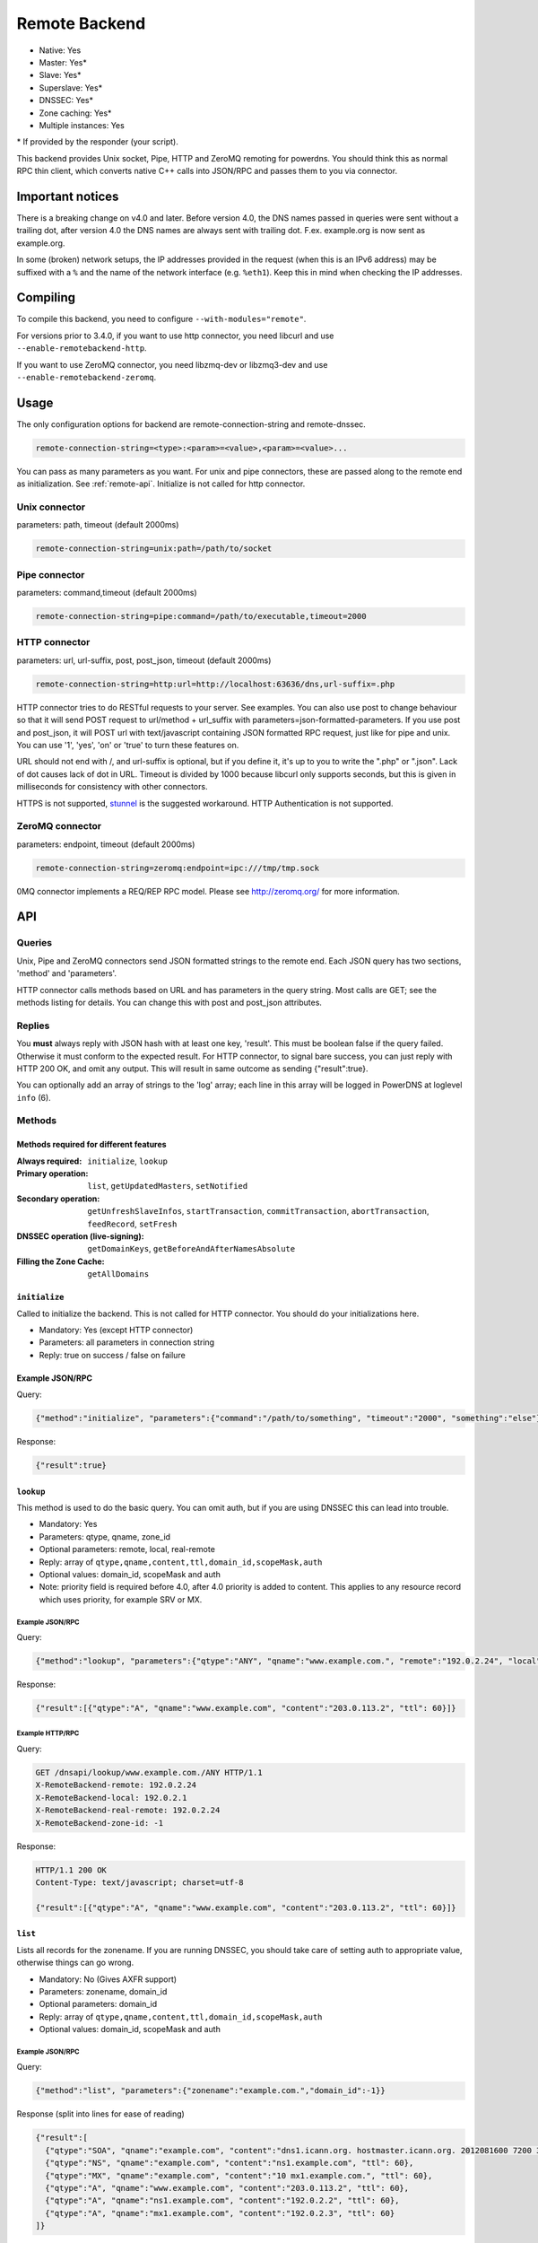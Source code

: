 Remote Backend
==============

* Native: Yes
* Master: Yes\*
* Slave: Yes\*
* Superslave: Yes\*
* DNSSEC: Yes\*
* Zone caching: Yes\*
* Multiple instances: Yes

\* If provided by the responder (your script).

This backend provides Unix socket, Pipe, HTTP and ZeroMQ remoting for
powerdns. You should think this as normal RPC thin client, which
converts native C++ calls into JSON/RPC and passes them to you via
connector.

Important notices
-----------------

There is a breaking change on v4.0 and later. Before version 4.0, the
DNS names passed in queries were sent without a trailing dot, after version 4.0
the DNS names are always sent with trailing dot. F.ex. example.org is now sent
as example.org.

In some (broken) network setups, the IP addresses provided in the
request (when this is an IPv6 address) may be suffixed with a ``%`` and
the name of the network interface (e.g. ``%eth1``). Keep this in mind
when checking the IP addresses.

Compiling
---------

To compile this backend, you need to configure
``--with-modules="remote"``.

For versions prior to 3.4.0, if you want to use http connector, you need
libcurl and use ``--enable-remotebackend-http``.

If you want to use ZeroMQ connector, you need libzmq-dev or libzmq3-dev
and use ``--enable-remotebackend-zeromq``.

Usage
-----

The only configuration options for backend are remote-connection-string
and remote-dnssec.

.. code-block:: ini

    remote-connection-string=<type>:<param>=<value>,<param>=<value>...

You can pass as many parameters as you want. For unix and pipe
connectors, these are passed along to the remote end as initialization.
See :ref:`remote-api`. Initialize is not called for http connector.

Unix connector
^^^^^^^^^^^^^^

parameters: path, timeout (default 2000ms)

.. code-block:: ini

    remote-connection-string=unix:path=/path/to/socket

Pipe connector
^^^^^^^^^^^^^^

parameters: command,timeout (default 2000ms)

.. code-block:: ini

    remote-connection-string=pipe:command=/path/to/executable,timeout=2000

HTTP connector
^^^^^^^^^^^^^^

parameters: url, url-suffix, post, post_json, timeout (default 2000ms)

.. code-block:: ini

    remote-connection-string=http:url=http://localhost:63636/dns,url-suffix=.php

HTTP connector tries to do RESTful requests to your server. See
examples. You can also use post to change behaviour so that it will send
POST request to url/method + url_suffix with
parameters=json-formatted-parameters. If you use post and post_json, it
will POST url with text/javascript containing JSON formatted RPC
request, just like for pipe and unix. You can use '1', 'yes', 'on' or
'true' to turn these features on.

URL should not end with /, and url-suffix is optional, but if you define
it, it's up to you to write the ".php" or ".json". Lack of dot causes
lack of dot in URL. Timeout is divided by 1000 because libcurl only
supports seconds, but this is given in milliseconds for consistency with
other connectors.

HTTPS is not supported, `stunnel <https://www.stunnel.org>`__ is the
suggested workaround. HTTP Authentication is not supported.

ZeroMQ connector
^^^^^^^^^^^^^^^^

parameters: endpoint, timeout (default 2000ms)

.. code-block:: ini

    remote-connection-string=zeromq:endpoint=ipc:///tmp/tmp.sock

0MQ connector implements a REQ/REP RPC model. Please see
http://zeromq.org/ for more information.

.. _remote-api:

API
---

Queries
^^^^^^^

Unix, Pipe and ZeroMQ connectors send JSON formatted strings to the
remote end. Each JSON query has two sections, 'method' and 'parameters'.

HTTP connector calls methods based on URL and has parameters in the
query string. Most calls are GET; see the methods listing for details.
You can change this with post and post_json attributes.

Replies
^^^^^^^

You **must** always reply with JSON hash with at least one key,
'result'. This must be boolean false if the query failed. Otherwise it
must conform to the expected result. For HTTP connector, to signal bare
success, you can just reply with HTTP 200 OK, and omit any output. This
will result in same outcome as sending {"result":true}.

You can optionally add an array of strings to the 'log' array; each line
in this array will be logged in PowerDNS at loglevel ``info`` (6).

Methods
^^^^^^^

Methods required for different features
~~~~~~~~~~~~~~~~~~~~~~~~~~~~~~~~~~~~~~~
:Always required: ``initialize``, ``lookup``
:Primary operation: ``list``, ``getUpdatedMasters``, ``setNotified``
:Secondary operation: ``getUnfreshSlaveInfos``, ``startTransaction``, ``commitTransaction``, ``abortTransaction``, ``feedRecord``, ``setFresh``
:DNSSEC operation (live-signing): ``getDomainKeys``, ``getBeforeAndAfterNamesAbsolute``
:Filling the Zone Cache: ``getAllDomains``

``initialize``
~~~~~~~~~~~~~~

Called to initialize the backend. This is not called for HTTP connector.
You should do your initializations here.

-  Mandatory: Yes (except HTTP connector)
-  Parameters: all parameters in connection string
-  Reply: true on success / false on failure

Example JSON/RPC
~~~~~~~~~~~~~~~~

Query:

.. code-block:: json

    {"method":"initialize", "parameters":{"command":"/path/to/something", "timeout":"2000", "something":"else"}}

Response:

.. code-block:: json

    {"result":true}

.. _remote-lookup:

``lookup``
~~~~~~~~~~

This method is used to do the basic query. You can omit auth, but if you
are using DNSSEC this can lead into trouble.

-  Mandatory: Yes
-  Parameters: qtype, qname, zone_id
-  Optional parameters: remote, local, real-remote
-  Reply: array of ``qtype,qname,content,ttl,domain_id,scopeMask,auth``
-  Optional values: domain_id, scopeMask and auth
-  Note: priority field is required before 4.0, after 4.0 priority is
   added to content. This applies to any resource record which uses
   priority, for example SRV or MX.

Example JSON/RPC
''''''''''''''''

Query:

.. code-block:: json

    {"method":"lookup", "parameters":{"qtype":"ANY", "qname":"www.example.com.", "remote":"192.0.2.24", "local":"192.0.2.1", "real-remote":"192.0.2.24", "zone-id":-1}}

Response:

.. code-block:: json

    {"result":[{"qtype":"A", "qname":"www.example.com", "content":"203.0.113.2", "ttl": 60}]}

Example HTTP/RPC
''''''''''''''''

Query:

.. code-block:: http

    GET /dnsapi/lookup/www.example.com./ANY HTTP/1.1
    X-RemoteBackend-remote: 192.0.2.24
    X-RemoteBackend-local: 192.0.2.1
    X-RemoteBackend-real-remote: 192.0.2.24
    X-RemoteBackend-zone-id: -1

Response:

.. code-block:: http

    HTTP/1.1 200 OK
    Content-Type: text/javascript; charset=utf-8

    {"result":[{"qtype":"A", "qname":"www.example.com", "content":"203.0.113.2", "ttl": 60}]}

``list``
~~~~~~~~

Lists all records for the zonename. If you are running DNSSEC, you
should take care of setting auth to appropriate value, otherwise things
can go wrong.

-  Mandatory: No (Gives AXFR support)
-  Parameters: zonename, domain_id
-  Optional parameters: domain_id
-  Reply: array of ``qtype,qname,content,ttl,domain_id,scopeMask,auth``
-  Optional values: domain_id, scopeMask and auth

Example JSON/RPC
''''''''''''''''

Query:

.. code-block:: json

    {"method":"list", "parameters":{"zonename":"example.com.","domain_id":-1}}

Response (split into lines for ease of reading)

.. code-block:: json

    {"result":[
      {"qtype":"SOA", "qname":"example.com", "content":"dns1.icann.org. hostmaster.icann.org. 2012081600 7200 3600 1209600 3600", "ttl": 3600},
      {"qtype":"NS", "qname":"example.com", "content":"ns1.example.com", "ttl": 60},
      {"qtype":"MX", "qname":"example.com", "content":"10 mx1.example.com.", "ttl": 60},
      {"qtype":"A", "qname":"www.example.com", "content":"203.0.113.2", "ttl": 60},
      {"qtype":"A", "qname":"ns1.example.com", "content":"192.0.2.2", "ttl": 60},
      {"qtype":"A", "qname":"mx1.example.com", "content":"192.0.2.3", "ttl": 60} 
    ]}

Example HTTP/RPC
''''''''''''''''

Query:

.. code-block:: http

    GET /dnsapi/list/-1/example.com HTTP/1.1
    X-RemoteBackend-domain-id: -1

Response:

.. code-block:: http

    HTTP/1.1 200 OK
    Content-Type: text/javascript; charset=utf-8

    {"result":[{"qtype":"SOA", "qname":"example.com", "content":"dns1.icann.org. hostmaster.icann.org. 2012081600 7200 3600 1209600 3600", "ttl": 3600},{"qtype":"NS", "qname":"example.com", "content":"ns1.example.com", "ttl": 60},{"qtype":"MX", "qname":"example.com", "content":"10 mx1.example.com.", "ttl": 60},{"qtype":"A", "qname":"www.example.com", "content":"203.0.113.2", "ttl": 60},{"qtype":"A", "qname":"ns1.example.com", "content":"192.0.2.2", "ttl": 60},{"qtype":"A", "qname":"mx1.example.com", "content":"192.0.2.3", "ttl": 60}]}

``getBeforeAndAfterNamesAbsolute``
~~~~~~~~~~~~~~~~~~~~~~~~~~~~~~~~~~

Asks the names before and after qname. qname is given without domain part.
Care must be taken to handle wrap-around when qname is first or last in the ordered list.
Do not return nil or an empty string for ``before`` and ``after``.
When using NSEC, ``unhashed`` can be an empty string (but MUST be present in the response).
The ``qname`` will be hashed when using NSEC3 and in the response, ``unhashed`` should be the records' real name without the domain part, and ``before`` and ``after`` should be the hashes.

-  Mandatory: for NSEC/NSEC3 non-narrow
-  Parameters: id (domain ID), qname
-  Reply: before, after, unhashed

Example JSON/RPC
''''''''''''''''

Query:

.. code-block:: json

    {"method":"getBeforeAndAfterNamesAbsolute", "params":{"id":0,"qname":"www."}}

Response:

.. code-block:: json

    {"result":{"before":"ns1","after":""}}

Example HTTP/RPC
''''''''''''''''

Query:

::

    /dnsapi/getbeforeandafternamesabsolute/0/www.example.com

Response:

.. code-block:: json

    {"result":{"before":"ns1","after":""}}

``getAllDomainMetadata``
~~~~~~~~~~~~~~~~~~~~~~~~

Returns the value(s) for variable kind for zone name. You **must**
always return something, if there are no values, you shall return an empty
set.

*  Mandatory: yes
*  Parameters: name
*  Reply: hash of key to array of strings

Example JSON/RPC
''''''''''''''''

Query:

.. code-block:: json

    {"method":"getalldomainmetadata", "parameters":{"name":"example.com"}}

Response:

.. code-block:: json

    {"result":{"PRESIGNED":["0"]}}

Example HTTP/RPC
''''''''''''''''

Query:

.. code-block:: http

    GET /dnsapi/getalldomainmetadata/example.com HTTP/1.1

Response:

.. code-block:: http

    HTTP/1.1 200 OK
    Content-Type: text/javascript; charset=utf-8

    {"result":{"PRESIGNED":["0"]}}

``getDomainMetadata``
~~~~~~~~~~~~~~~~~~~~~

Returns the value(s) for variable kind for zone name. Most commonly it's
one of NSEC3PARAM, PRESIGNED, SOA-EDIT. Can be others, too. You **must**
always return something, if there are no values, you shall return an empty
array.

-  Mandatory: No
-  Parameters: name, kind
-  Reply: array of strings

Example JSON/RPC
''''''''''''''''

Query:

.. code-block:: json

    {"method":"getdomainmetadata", "parameters":{"name":"example.com.","kind":"PRESIGNED"}}

Response:

.. code-block:: json

    {"result":["0"]}

Example HTTP/RPC
''''''''''''''''

Query:

.. code-block:: http

    GET /dnsapi/getdomainmetadata/example.com./PRESIGNED HTTP/1.1

Response:

.. code-block:: http

    HTTP/1.1 200 OK
    Content-Type: text/javascript; charset=utf-8

    {"result":["0"]}

``setDomainMetadata``
~~~~~~~~~~~~~~~~~~~~~

Replaces the value(s) on domain name for variable kind to string(s) on
array value. The old value is discarded. Value can be an empty array,
which can be interpreted as deletion request.

-  Mandatory: No
-  Parameters: name, kind, value
-  Reply: true on success, false on failure

Example JSON/RPC
''''''''''''''''

Query:

.. code-block:: json

    {"method":"setdomainmetadata","parameters":{"name":"example.com","kind":"PRESIGNED","value":["YES"]}}

Response:

.. code-block:: json

    {"result":true}

Example HTTP/RPC
''''''''''''''''

Query:

.. code-block:: http

    PATCH /dnsapi/setdomainmetadata/example.com/PRESIGNED HTTP/1.1
    Content-Type: application/x-www-form-urlencoded 
    Content-Length: 12

    value[]=YES&

Response:

.. code-block:: http

    HTTP/1.1 200 OK
    Content-Type: text/javascript; charset=utf-8

    {"result":true}

.. _remote-getdomainkeys:

``getDomainKeys``
~~~~~~~~~~~~~~~~~

Retrieves any keys of kind. The id, flags are unsigned integers, and
active and published are boolean. Content must be valid key record in format
that PowerDNS understands. You are encouraged to implement :ref:`the
section called "addDomainKey" <remote-adddomainkey>`, as you can use
:doc:`../manpages/pdnsutil.1` to provision keys.

-  Mandatory: for DNSSEC
-  Parameters: name, kind
-  Reply: array of ``id, flags, active, published, content``

Example JSON/RPC
''''''''''''''''

Query:

.. code-block:: json

    {"method":"getDomainKeys","parameters":{"name":"example.com."}}

Response:

.. code-block:: json

    {"result":[{"id":1,"flags":256,"active":true,"published":true,"content":"Private-key-format: v1.2
    Algorithm: 8 (RSASHA256)
    Modulus: r+vmQll38ndQqNSCx9eqRBUbSOLcH4PZFX824sGhY2NSQChqt1G4ZfndzRwgjXMUwiE7GkkqU2Vbt/g4iP67V/+MYecMV9YHkCRnEzb47nBXvs9JCf8AHMCnma567GQjPECh4HevPE9wmcOfpy/u7UN1oHKSKRWuZJadUwcjbp8=
    PublicExponent: AQAB
    PrivateExponent: CYC93UtVnOM6wrFJZ+qA9+Yx+p5yk0CSi0Q7c+/6EVMuABQ5gNyTuu0j65lU3X81bwUk2wHPx6smfgoVDRAW5jjO4jgIFV6nE4inzk5YQKycQSL8YG3Nm9GciLFya1KUXs81sHsQpkvK7MNaSbvkaHZQ6iv16bZ4t73Wascwa/E=
    Prime1: 6a165cIC0nNsGlTW/s2jRu7idq5+U203iE1HzSIddmWgx5KIKE/s3I+pwfmXYRUmq+4H9ASd/Yot1lSYW98szw==
    Prime2: wLoCPKxxnuxDx6/9IKOYz8t9ZNLY74iCeQ85koqvTctkFmB9jpOUHTU9BhecaFY2euP9CuHV7z3PLtCoO8s1MQ==
    Exponent1: CuzJaiR/7UboLvL4ekEy+QYCIHpX/Z6FkiHK0ZRevEJUGgCHzRqvgEBXN3Jr2WYbwL4IMShmGoxzSCn8VY9BkQ==
    Exponent2: LDR9/tyu0vzuLwc20B22FzNdd5rFF2wAQTQ0yF/3Baj5NAi9w84l0u07KgKQZX4g0N8qUyypnU5YDyzc6ZoagQ==
    Coefficient: 6S0vhIQITWzqfQSLj+wwRzs6qCvJckHb1+SD1XpwYjSgMTEUlZhf96m8WiaE1/fIt4Zl2PC3fF7YIBoFLln22w=="}]}

Example HTTP/RPC
''''''''''''''''

Query:

.. code-block:: http

    GET /dnsapi/getdomainkeys/example.com/0 HTTP/1.1

Response:

.. code-block:: http

    HTTP/1.1 200 OK
    Content-Type: text/javascript; charset=utf-8

    {"result":[{"id":1,"flags":256,"active":true,"published":true,"content":"Private-key-format: v1.2
    Algorithm: 8 (RSASHA256)
    Modulus: r+vmQll38ndQqNSCx9eqRBUbSOLcH4PZFX824sGhY2NSQChqt1G4ZfndzRwgjXMUwiE7GkkqU2Vbt/g4iP67V/+MYecMV9YHkCRnEzb47nBXvs9JCf8AHMCnma567GQjPECh4HevPE9wmcOfpy/u7UN1oHKSKRWuZJadUwcjbp8=
    PublicExponent: AQAB
    PrivateExponent: CYC93UtVnOM6wrFJZ+qA9+Yx+p5yk0CSi0Q7c+/6EVMuABQ5gNyTuu0j65lU3X81bwUk2wHPx6smfgoVDRAW5jjO4jgIFV6nE4inzk5YQKycQSL8YG3Nm9GciLFya1KUXs81sHsQpkvK7MNaSbvkaHZQ6iv16bZ4t73Wascwa/E=
    Prime1: 6a165cIC0nNsGlTW/s2jRu7idq5+U203iE1HzSIddmWgx5KIKE/s3I+pwfmXYRUmq+4H9ASd/Yot1lSYW98szw==
    Prime2: wLoCPKxxnuxDx6/9IKOYz8t9ZNLY74iCeQ85koqvTctkFmB9jpOUHTU9BhecaFY2euP9CuHV7z3PLtCoO8s1MQ==
    Exponent1: CuzJaiR/7UboLvL4ekEy+QYCIHpX/Z6FkiHK0ZRevEJUGgCHzRqvgEBXN3Jr2WYbwL4IMShmGoxzSCn8VY9BkQ==
    Exponent2: LDR9/tyu0vzuLwc20B22FzNdd5rFF2wAQTQ0yF/3Baj5NAi9w84l0u07KgKQZX4g0N8qUyypnU5YDyzc6ZoagQ==
    Coefficient: 6S0vhIQITWzqfQSLj+wwRzs6qCvJckHb1+SD1XpwYjSgMTEUlZhf96m8WiaE1/fIt4Zl2PC3fF7YIBoFLln22w=="}]}

.. _remote-adddomainkey:

``addDomainKey``
~~~~~~~~~~~~~~~~

Adds key into local storage. See :ref:`remote-getdomainkeys` for more information.

-  Mandatory: No
-  Parameters: name, key=\ ``<flags,active,published,content>``, id
-  Reply: true for success, false for failure

Example JSON/RPC
''''''''''''''''

Query:

.. code-block:: json

    {"method":"adddomainkey", "parameters":{"key":{"id":1,"flags":256,"active":true,"published":true,"content":"Private-key-format: v1.2
    Algorithm: 8 (RSASHA256)
    Modulus: r+vmQll38ndQqNSCx9eqRBUbSOLcH4PZFX824sGhY2NSQChqt1G4ZfndzRwgjXMUwiE7GkkqU2Vbt/g4iP67V/+MYecMV9YHkCRnEzb47nBXvs9JCf8AHMCnma567GQjPECh4HevPE9wmcOfpy/u7UN1oHKSKRWuZJadUwcjbp8=
    PublicExponent: AQAB
    PrivateExponent: CYC93UtVnOM6wrFJZ+qA9+Yx+p5yk0CSi0Q7c+/6EVMuABQ5gNyTuu0j65lU3X81bwUk2wHPx6smfgoVDRAW5jjO4jgIFV6nE4inzk5YQKycQSL8YG3Nm9GciLFya1KUXs81sHsQpkvK7MNaSbvkaHZQ6iv16bZ4t73Wascwa/E=
    Prime1: 6a165cIC0nNsGlTW/s2jRu7idq5+U203iE1HzSIddmWgx5KIKE/s3I+pwfmXYRUmq+4H9ASd/Yot1lSYW98szw==
    Prime2: wLoCPKxxnuxDx6/9IKOYz8t9ZNLY74iCeQ85koqvTctkFmB9jpOUHTU9BhecaFY2euP9CuHV7z3PLtCoO8s1MQ==
    Exponent1: CuzJaiR/7UboLvL4ekEy+QYCIHpX/Z6FkiHK0ZRevEJUGgCHzRqvgEBXN3Jr2WYbwL4IMShmGoxzSCn8VY9BkQ==
    Exponent2: LDR9/tyu0vzuLwc20B22FzNdd5rFF2wAQTQ0yF/3Baj5NAi9w84l0u07KgKQZX4g0N8qUyypnU5YDyzc6ZoagQ==
    Coefficient: 6S0vhIQITWzqfQSLj+wwRzs6qCvJckHb1+SD1XpwYjSgMTEUlZhf96m8WiaE1/fIt4Zl2PC3fF7YIBoFLln22w=="}}}

Response:

.. code-block:: json

    {"result":true}

Example HTTP/RPC
''''''''''''''''

Query:

.. code-block:: http

    PUT /dnsapi/adddomainkey/example.com HTTP/1.1
    Content-Type: application/x-www-form-urlencoded
    Content-Length: 965

    flags=256&active=1&published=1&content=Private-key-format: v1.2
    Algorithm: 8 (RSASHA256)
    Modulus: r+vmQll38ndQqNSCx9eqRBUbSOLcH4PZFX824sGhY2NSQChqt1G4ZfndzRwgjXMUwiE7GkkqU2Vbt/g4iP67V/+MYecMV9YHkCRnEzb47nBXvs9JCf8AHMCnma567GQjPECh4HevPE9wmcOfpy/u7UN1oHKSKRWuZJadUwcjbp8=
    PublicExponent: AQAB
    PrivateExponent: CYC93UtVnOM6wrFJZ+qA9+Yx+p5yk0CSi0Q7c+/6EVMuABQ5gNyTuu0j65lU3X81bwUk2wHPx6smfgoVDRAW5jjO4jgIFV6nE4inzk5YQKycQSL8YG3Nm9GciLFya1KUXs81sHsQpkvK7MNaSbvkaHZQ6iv16bZ4t73Wascwa/E=
    Prime1: 6a165cIC0nNsGlTW/s2jRu7idq5+U203iE1HzSIddmWgx5KIKE/s3I+pwfmXYRUmq+4H9ASd/Yot1lSYW98szw==
    Prime2: wLoCPKxxnuxDx6/9IKOYz8t9ZNLY74iCeQ85koqvTctkFmB9jpOUHTU9BhecaFY2euP9CuHV7z3PLtCoO8s1MQ==
    Exponent1: CuzJaiR/7UboLvL4ekEy+QYCIHpX/Z6FkiHK0ZRevEJUGgCHzRqvgEBXN3Jr2WYbwL4IMShmGoxzSCn8VY9BkQ==
    Exponent2: LDR9/tyu0vzuLwc20B22FzNdd5rFF2wAQTQ0yF/3Baj5NAi9w84l0u07KgKQZX4g0N8qUyypnU5YDyzc6ZoagQ==
    Coefficient: 6S0vhIQITWzqfQSLj+wwRzs6qCvJckHb1+SD1XpwYjSgMTEUlZhf96m8WiaE1/fIt4Zl2PC3fF7YIBoFLln22w==

Response:

.. code-block:: http

    HTTP/1.1 200 OK
    Content-Type: text/javascript; charset=utf-8

    {"result":true}

``removeDomainKey``
~~~~~~~~~~~~~~~~~~~

Removes key id from domain name.

-  Mandatory: No
-  Parameters: name, id
-  Reply: true for success, false for failure

Example JSON/RPC
''''''''''''''''

Query:

.. code-block:: json

    {"method":"removedomainkey","parameters":{"name":"example.com","id":1}}

Response:

.. code-block:: json

    {"result":true}

Example HTTP/RPC
''''''''''''''''

Query:

.. code-block:: http

    DELETE /dnsapi/removedomainkey/example.com/1 HTTP/1.1

Response:

.. code-block:: http

    HTTP/1.1 200 OK
    Content-Type: text/javascript; charset=utf-8

    {"result":true}

``activateDomainKey``
~~~~~~~~~~~~~~~~~~~~~

Activates key id for domain name.

-  Mandatory: No
-  Parameters: name, id
-  Reply: true for success, false for failure

Example JSON/RPC
''''''''''''''''

Query:

.. code-block:: json

    {"method":"activatedomainkey","parameters":{"name":"example.com","id":1}}

Response:

.. code-block:: json

    {"result":true}

Example HTTP/RPC
''''''''''''''''

Query:

.. code-block:: http

    POST /dnsapi/activatedomainkey/example.com/1 HTTP/1.1

Response:

.. code-block:: http

    HTTP/1.1 200 OK
    Content-Type: text/javascript; utf-8

    {"result": true}

``deactivateDomainKey``
~~~~~~~~~~~~~~~~~~~~~~~

Deactivates key id for domain name.

-  Mandatory: No
-  Parameters: name, id
-  Reply: true for success, false for failure

Example JSON/RPC
''''''''''''''''

Query:

.. code-block:: json

    {"method":"deactivatedomainkey","parameters":{"name":"example.com","id":1}}

Response:

.. code-block:: json

    {"result": true}

Example HTTP/RPC
''''''''''''''''

Query:

.. code-block:: http

    POST /dnsapi/deactivatedomainkey/example.com/1 HTTP/1.1

Response:

.. code-block:: http

    HTTP/1.1 200 OK
    Content-Type: text/javascript; utf-8

    {"result": true}

``publishDomainKey``
~~~~~~~~~~~~~~~~~~~~

Publish key id for domain name.

-  Mandatory: No
-  Parameters: name, id
-  Reply: true for success, false for failure

Example JSON/RPC
''''''''''''''''

Query:

.. code-block:: json

    {"method":"publishdomainkey","parameters":{"name":"example.com","id":1}}

Response:

.. code-block:: json

    {"result": true}

Example HTTP/RPC
''''''''''''''''

Query:

.. code-block:: http

    POST /dnsapi/publishdomainkey/example.com/1 HTTP/1.1

Response:

.. code-block:: http

    HTTP/1.1 200 OK
    Content-Type: text/javascript; utf-8

    {"result": true}


``unpublishDomainKey``
~~~~~~~~~~~~~~~~~~~~~~

Unpublish key id for domain name.

-  Mandatory: No
-  Parameters: name, id
-  Reply: true for success, false for failure

Example JSON/RPC
''''''''''''''''

Query:

.. code-block:: json

    {"method":"unpublishdomainkey","parameters":{"name":"example.com","id":1}}

Response:

.. code-block:: json

    {"result": true}

Example HTTP/RPC
''''''''''''''''

Query:

.. code-block:: http

    POST /dnsapi/unpublishdomainkey/example.com/1 HTTP/1.1

Response:

.. code-block:: http

    HTTP/1.1 200 OK
    Content-Type: text/javascript; utf-8

    {"result": true}


``getTSIGKey``
~~~~~~~~~~~~~~

Retrieves the key needed to sign AXFR.

-  Mandatory: No
-  Parameters: name
-  Reply: algorithm, content

Example JSON/RPC
''''''''''''''''

Query:

.. code-block:: json

    {"method":"gettsigkey","parameters":{"name":"example.com."}}

Response:

.. code-block:: json

    {"result":{"algorithm":"hmac-md5","content":"kp4/24gyYsEzbuTVJRUMoqGFmN3LYgVDzJ/3oRSP7ys="}}

Example HTTP/RPC
''''''''''''''''

Query:

.. code-block:: http

    GET /dnsapi/gettsigkey/example.com. HTTP/1.1

Response:

.. code-block:: http

    HTTP/1.1 200 OK
    Content-Type: text/javascript; charset=utf-8

    {"result":{"algorithm":"hmac-md5","content":"kp4/24gyYsEzbuTVJRUMoqGFmN3LYgVDzJ/3oRSP7ys="}}

``getDomainInfo``
~~~~~~~~~~~~~~~~~

Retrieves information about given domain from the backend. If your
return value has no zone attribute, the backend will signal error.
Everything else will default to something. Default values: serial:0,
kind:NATIVE, id:-1, notified_serial:-1, last_check:0, masters: [].
Masters, if present, must be array of strings.

-  Mandatory: No
-  Parameters: name
-  Reply: zone
-  Optional values: serial, kind, id, notified_serial, last_check,
   masters

Example JSON/RPC
''''''''''''''''

Query:

.. code-block:: json

    {"method":"getdomaininfo","parameters":{"name":"example.com"}}

Response:

.. code-block:: json

    {"result":{"id":1,"zone":"example.com","kind":"NATIVE","serial":2002010100}}

Example HTTP/RPC
''''''''''''''''

Query:

.. code-block:: http

    GET /dnsapi/getdomaininfo/example.com HTTP/1.1

Response:

.. code-block:: http

    HTTP/1.1 200 OK
    content-Type: text/javascript: charset=utf-8

    {"result":{id:1,"zone":"example.com","kind":"NATIVE","serial":2002010100}}

``setNotified``
~~~~~~~~~~~~~~~

Updates last notified serial for the domain id. Any errors are ignored.

-  Mandatory: No
-  Parameters: id, serial
-  Reply: true for success, false for failure

Example JSON/RPC
''''''''''''''''

Query:

.. code-block:: json

    {"method":"setnotified","parameters":{"id":1,"serial":2002010100}}

Response:

.. code-block:: json

    {"result":true}

Example HTTP/RPC
''''''''''''''''

Query:

.. code-block:: http

    PATCH /dnsapi/setnotified/1 HTTP/1.1
    Content-Type: application/x-www-form-urlencoded
    Content-Length: 17

    serial=2002010100

Response:

.. code-block:: http

    HTTP/1.1 200 OK
    Content-Type: text/javascript; charset=utf-8

    {"result":true}

``isMaster``
~~~~~~~~~~~~

Determines whether given IP is primary for given domain name.

-  Mandatory: No
-  Parameters: name,ip
-  Reply: true for success, false for failure.

Example JSON/RPC
''''''''''''''''

Query:

.. code-block:: json

    {"method":"isMaster","parameters":{"name":"example.com","ip":"198.51.100.0.1"}}

Response:

.. code-block:: json

    {"result":true}

Example HTTP/RPC
''''''''''''''''

Query:

.. code-block:: http

    GET /dnsapi/isMaster/example.com/198.51.100.0.1 HTTP/1.1

Response:

.. code-block:: http

    HTTP/1.1 200 OK
    Content-Type: text/javascript; charset=utf-8

    {"result":true}

``superMasterBackend``
~~~~~~~~~~~~~~~~~~~~~~

Creates new domain with given record(s) as primary servers. IP address is
the address where notify is received from. nsset is array of NS resource
records.

-  Mandatory: No
-  Parameters: ip,domain,nsset,account
-  Reply: true for success, false for failure. can also return
   account=>name of account< and nameserver.

Example JSON/RPC
''''''''''''''''

Query:

.. code-block:: json

    {"method":"superMasterBackend","parameters":{"ip":"198.51.100.0.1","domain":"example.com","nsset":[{"qtype":"NS","qname":"example.com","qclass":1,"content":"ns1.example.com","ttl":300,"auth":true},{"qtype":"NS","qname":"example.com","qclass":1,"content":"ns2.example.com","ttl":300,"auth":true}]}}

Response:

.. code-block:: json

    {"result":true}

Alternative response:

.. code-block:: json

    {"result":{"account":"my account","nameserver":"ns2.example.com"}}

Example HTTP/RPC
''''''''''''''''

Query:

.. code-block:: http

    POST /dnsapi/supermasterbackend/198.51.100.0.1/example.com HTTP/1.1
    Content-Type: application/x-www-form-urlencoded
    Content-Length: 317

    nsset[1][qtype]=NS&nsset[1][qname]=example.com&nsset[1][qclass]=1&nsset[1][content]=ns1.example.com&nsset[1][ttl]=300&nsset[1][auth]=true&nsset[2][qtype]=NS&nsset[2][qname]=example.com&nsset[2][qclass]=1&nsset[2][content]=ns2.example.com&nsset[2][ttl]=300&nsset[2][auth]=true

Response:

.. code-block:: http

    HTTP/1.1 200 OK
    Content-Type: text/javascript; charset=utf-8

    {"result":true}

Alternative response

.. code-block:: http

    HTTP/1.1 200 OK
    Content-Type: text/javascript; charset=utf-8

    {"result":{"account":"my account"}}

``createSlaveDomain``
~~~~~~~~~~~~~~~~~~~~~
Creates new domain. This method is called when NOTIFY is received and
you are superslaving.

 - Mandatory: No
 - Parameters: ip, domain
 - Optional parameters: nameserver, account
 - Reply: true for success, false for failure

Example JSON/RPC
''''''''''''''''

Query:

.. code-block:: json

    {"method":"createSlaveDomain","parameters":{"ip":"198.51.100.0.1","domain":"pirate.example.net"}}

Response:

.. code-block:: json

    {"result":true}

Example HTTP/RPC
''''''''''''''''

Query:

.. code-block:: http

    POST /dnsapi/createslavedomain/198.51.100.0.1/pirate.example.net HTTP/1.1
    Content-Type: application/x-www-form-urlencoded
    Content-Length: 0

Response:

.. code-block:: http

    HTTP/1.1 200 OK
    Content-Type: text/javascript; charset=utf-8

    {"result":true}

``replaceRRSet``
~~~~~~~~~~~~~~~~

This method replaces a given resource record with new set. The new qtype
can be different from the old.

-  Mandatory: No
-  Parameters: domain_id, qname, qtype, rrset
-  Reply: true for success, false for failure

Example JSON/RPC
''''''''''''''''

Query:

.. code-block:: json

    {"method":"replaceRRSet","parameters":{"domain_id":2,"qname":"replace.example.com","qtype":"A","trxid":1370416133,"rrset":[{"qtype":"A","qname":"replace.example.com","qclass":1,"content":"1.1.1.1","ttl":300,"auth":true}]}}

Response:

.. code-block:: json

    {"result":true}

Example HTTP/RPC
''''''''''''''''

Query:

.. code-block:: http

    PATCH /dnsapi/replacerrset/2/replace.example.com/A HTTP/1.1
    Content-Type: application/x-www-form-urlencoded
    Content-Length: 135

    trxid=1370416133&rrset[qtype]=A&rrset[qname]=replace.example.com&rrset[qclass]=1&rrset[content]=1.1.1.1&rrset[auth]=1

Response:

.. code-block:: http

    HTTP/1.1 200 OK
    Content-Type: text/javascript; charset=utf-8

    {"result":true}

``feedRecord``
~~~~~~~~~~~~~~

Asks to feed new record into system. If startTransaction was called,
trxId identifies a transaction. It is not always called by PowerDNS.

-  Mandatory: No
-  Parameters: rr, trxid
-  Reply: true for success, false for failure

Example JSON/RPC
''''''''''''''''

Query:

.. code-block:: json

    {"method":"feedRecord","parameters":{"rr":{"qtype":"A","qname":"replace.example.com","qclass":1,"content":"127.0.0.1","ttl":300,"auth":true},"trxid":1370416133}}

Response:

.. code-block:: json

    {"result":true}

Example HTTP/RPC
''''''''''''''''

Query:

.. code-block:: http

    PATCH /dnsapi/feedrecord/1370416133 HTTP/1.1
    Content-Type: application/x-www-form-urlencoded
    Content-Length: 117

    rr[qtype]=A&rr[qname]=replace.example.com&rr[qclass]=1&rr[content]=127.0.0.1&rr[ttl]=300&rr[auth]=true

Response:

.. code-block:: http

    HTTP/1.1 200 OK
    Content-Type: text/javascript; charset=utf-8

    {"result":true}

.. _remote-feedents:

``feedEnts``
~~~~~~~~~~~~

This method is used by pdnsutil rectify-zone to populate missing
non-terminals. This is used when you have, say, record like
_sip._upd.example.com, but no _udp.example.com. PowerDNS requires
that there exists a non-terminal in between, and this instructs you to
add one. If startTransaction is called, trxid identifies a transaction.

-  Mandatory: No
-  Parameters: nonterm, trxid
-  Reply: true for success, false for failure

Example JSON/RPC
''''''''''''''''

Query:

.. code-block:: json

    {"method":"feedEnts","parameters":{"domain_id":2,"trxid":1370416133,"nonterm":["_sip._udp","_udp"]}}

Response:

.. code-block:: json

    {"result":true}

Example HTTP/RPC
''''''''''''''''

Query:

.. code-block:: http

    PATCH /dnsapi/feedents/2 HTTP/1.1
    Content-Type: application/x-www-form-urlencoded
    Content-Length: 50

    trxid=1370416133&nonterm[]=_udp&nonterm[]=_sip.udp

Response:

.. code-block:: http

    HTTP/1.1 200 OK
    Content-Type: text/javascript; charset=utf-8

    {"result":true}

``feedEnts3``
~~~~~~~~~~~~~

Same as :ref:`remote-feedents`, but provides NSEC3 hashing
parameters. Note that salt is BYTE value, and can be non-readable text.

-  Mandatory: No
-  Parameters: trxid, domain_id, domain, times, salt, narrow, nonterm
-  Reply: true for success, false for failure

Example JSON/RPC
''''''''''''''''

Query:

.. code-block:: json

    {"method":"feedEnts3","parameters":{"domain_id":2,"domain":"example.com","times":1,"salt":"9642","narrow":false,"trxid":1370416356,"nonterm":["_sip._udp","_udp"]}}

Response:

.. code-block:: json

    {"result":true}

Example HTTP/RPC
''''''''''''''''

Query:

.. code-block:: http

    PATCH /dnsapi/2/example.com HTTP/1.1
    Content-Type: application/x-www-form-urlencoded
    Content-Length: 78

    trxid=1370416356&times=1&salt=9642&narrow=0&nonterm[]=_sip._udp&nonterm[]=_udp

Response:

.. code-block:: http

    HTTP/1.1 200 OK
    Content-Type: text/javascript; charset=utf-8

    {"result":true}

``startTransaction``
~~~~~~~~~~~~~~~~~~~~

Starts a new transaction. Transaction ID is chosen for you. Used to
identify f.ex. AXFR transfer.

-  Mandatory: No
-  Parameters: domain_id, domain, trxid
-  Reply: true for success, false for failure

Example JSON/RPC
''''''''''''''''

Query:

.. code-block:: json

    {"method":"startTransaction","parameters":{"trxid":1234,"domain_id":1,"domain":"example.com"}}

Response:

.. code-block:: json

    {"result":true}

Example HTTP/RPC
''''''''''''''''

Query:

.. code-block:: http

    POST /dnsapi/starttransaction/1/example.com HTTP/1.1
    Content-Type: application/x-www-form-urlencoded
    Content-Length: 10

    trxid=1234

Response:

.. code-block:: http

    HTTP/1.1 200 OK
    Content-Type: text/javascript; charset=utf-8

    {"result":true}

``commitTransaction``
~~~~~~~~~~~~~~~~~~~~~

Signals successful transfer and asks to commit data into permanent
storage.

-  Mandatory: No
-  Parameters: trxid
-  Reply: true for success, false for failure

Example JSON/RPC
''''''''''''''''

Query:

.. code-block:: json

    {"method":"commitTransaction","parameters":{"trxid":1234}}

Response:

.. code-block:: json

    {"result":true}

Example HTTP/RPC
''''''''''''''''

Query:

.. code-block:: http

    POST /dnsapi/committransaction/1234 HTTP/1.1
    Content-Type: application/x-www-form-urlencoded
    Content-Length: 0

Response:

.. code-block:: http

    HTTP/1.1 200 OK
    Content-Type: text/javascript; charset=utf-8

    {"result":true}

``abortTransaction``
~~~~~~~~~~~~~~~~~~~~

Signals failed transaction, and that you should rollback any changes.

-  Mandatory: No
-  Parameters: trxid
-  Reply: true for success, false for failure

Example JSON/RPC
''''''''''''''''

Query:

.. code-block:: json

    {"method":"abortTransaction","parameters":{"trxid":1234}}

Response:

.. code-block:: json

    {"result":true}

Example HTTP/RPC
''''''''''''''''

Query:

.. code-block:: http

    POST /dnsapi/aborttransaction/1234 HTTP/1.1
    Content-Type: application/x-www-form-urlencoded
    Content-Length: 0

Response:

.. code-block:: http

    HTTP/1.1 200 OK
    Content-Type: text/javascript; charset=utf-8

    {"result":true}

``calculateSOASerial``
~~~~~~~~~~~~~~~~~~~~~~

Asks you to calculate a new serial based on the given data and update
the serial.

-  Mandatory: No
-  Parameters: domain,sd
-  Reply: true for success, false for failure

Example JSON/RPC
''''''''''''''''

Query:

.. code-block:: json

    {"method":"calculateSOASerial","parameters":{"domain":"unit.test","sd":{"qname":"unit.test","nameserver":"ns.unit.test","hostmaster":"hostmaster.unit.test","ttl":300,"serial":1,"refresh":2,"retry":3,"expire":4,"default_ttl":5,"domain_id":-1,"scopeMask":0}}}

Response:

.. code-block:: json

    {"result":2013060501}

Example HTTP/RPC
''''''''''''''''

Query:

.. code-block:: http

    POST /dnsapi/calculatesoaserial/unit.test HTTP/1.1
    Content-Type: application/x-www-form-urlencoded
    Content-Length: 198

    sd[qname]=unit.test&sd[nameserver]=ns.unit.test&sd[hostmaster]=hostmaster.unit.test&sd[ttl]=300&sd[serial]=1&sd[refresh]=2&sd[retry]=3&sd[expire]=4&sd[default_ttl]=5&sd[domain_id]=-1&sd[scopemask]=0

Response:

.. code-block:: http

    HTTP/1.1 200 OK
    Content-Type: text/javascript; charset=utf-8

    {"result":2013060501}

``directBackendCmd``
~~~~~~~~~~~~~~~~~~~~

Can be used to send arbitrary commands to your backend using
:doc:`../dnssec/pdnsutil`.

-  Mandatory: no
-  Parameters: query
-  Reply: anything but boolean false for success, false for failure

Example JSON/RPC
''''''''''''''''

Query:

.. code-block:: json

    {"method":"directBackendCmd","parameters":{"query":"PING"}}

Response:

.. code-block:: json

    {"result":"PONG"}

Example HTTP/RPC
''''''''''''''''

Query:

.. code-block:: http

    POST /dnsapi/directBackendCmd HTTP/1.1
    Content-Type: application/x-www-form-urlencoded
    Content-Length: 10

    query=PING

Response:

.. code-block:: http

    HTTP/1.1 200 OK
    Content-Type: text/javascript; charset=utf-8

    {"result":"PONG"}

``getAllDomains``
~~~~~~~~~~~~~~~~~

Get DomainInfo records for all domains in your backend.

-  Mandatory: unless the zone cache has been disabled by setting :ref:`setting-zone-cache-refresh-interval` to ``0`` (not recommended for performance reasons)(since 4.5.0)
-  Parameters: include_disabled
-  Reply: array of DomainInfo

Example JSON/RPC
''''''''''''''''

Query:

.. code-block:: json

    {"method": "getAllDomains", "parameters": {"include_disabled": true}}

Response:

.. code-block:: json

    {"result":[{"id":1,"zone":"unit.test.","masters":["10.0.0.1"],"notified_serial":2,"serial":2,"last_check":1464693331,"kind":"native"}]}

Example HTTP/RPC
''''''''''''''''

Query:

.. code-block:: http

    GET /dnsapi/getAllDomains?includeDisabled=true HTTP/1.1

Response:

.. code-block:: http

    HTTP/1.1 200 OK
    Content-Type: text/javascript; charset=utf-8
    Content-Length: 135
    {"result":[{"id":1,"zone":"unit.test.","masters":["10.0.0.1"],"notified_serial":2,"serial":2,"last_check":1464693331,"kind":"native"}]}

``searchRecords``
~~~~~~~~~~~~~~~~~

Can be used to search records from the backend. This is used by web api.

-  Mandatory: no
-  Parameters: pattern, maxResults
-  Reply: same as :ref:`remote-lookup` or false to indicate failed
   search

Example JSON/RPC
''''''''''''''''

Query:

.. code-block:: json

    {"method":"searchRecords","parameters":{"pattern":"www.example*","maxResults":100}}

Response:

.. code-block:: json

    {"result":[{"qtype":"A", "qname":"www.example.com", "content":"203.0.113.2", "ttl": 60}]}

Example HTTP/RPC
''''''''''''''''

Query:

.. code-block:: http

    GET /dnsapi/searchRecords?q=www.example*&maxResults=100 HTTP/1.1

Response:

.. code-block:: http

    HTTP/1.1 200 OK
    Content-Type: text/javascript; charset=utf-8

    {"result":[{"qtype":"A", "qname":"www.example.com", "content":"203.0.113.2", "ttl": 60}]}


``getUpdatedMasters``
~~~~~~~~~~~~~~~~~~~~~

Used to find out any updates to primary domains. This is used to trigger notifications in primary mode.

-  Mandatory: no
-  Parameters: none
-  Reply: array of DomainInfo or at least the ``id``, ``zone``, ``serial`` and ``notified_serial`` fields

Example JSON/RPC
''''''''''''''''

Query:

.. code-block:: json

    {"method": "getUpdatedMasters", "parameters": {}}

Response:

.. code-block:: json

    {"result":[{"id":1,"zone":"unit.test.","masters":["10.0.0.1"],"notified_serial":2,"serial":2,"last_check":1464693331,"kind":"master"}]}

Example HTTP/RPC
''''''''''''''''

Query:

.. code-block:: http

    GET /dnsapi/getUpdatedMasters HTTP/1.1

Response:

.. code-block:: http

    HTTP/1.1 200 OK
    Content-Type: text/javascript; charset=utf-8
    Content-Length: 135
    {"result":[{"id":1,"zone":"unit.test.","masters":["10.0.0.1"],"notified_serial":2,"serial":2,"last_check":1464693331,"kind":"master"}]}

``getUnfreshSlaveInfos``
~~~~~~~~~~~~~~~~~~~~~~~~

Used to find out if primary zones need checking of the primary's SOA Serial.

-  Mandatory: no
-  Parameters: none
-  Reply: array of DomainInfo or at least the ``id``, ``zone``, ``serial`` and ``last_check`` fields

Example JSON/RPC
''''''''''''''''

Query:

.. code-block:: json

    {"method": "getUnfreshSlaveInfos", "parameters": {}}

Response:

.. code-block:: json

    {"result":[{"id":1,"zone":"unit.test.","masters":["10.0.0.1"],"serial":2,"last_check":1464693331,"kind":"slave"}]}

Example HTTP/RPC
''''''''''''''''

Query:

.. code-block:: http

    GET /dnsapi/getUnfreshSlaveInfos HTTP/1.1

Response:

.. code-block:: http

    HTTP/1.1 200 OK
    Content-Type: text/javascript; charset=utf-8
    Content-Length: 135
    {"result":[{"id":1,"zone":"unit.test.","masters":["10.0.0.1"],"serial":2,"last_check":1464693331,"kind":"slave"}]}

``setFresh``
~~~~~~~~~~~~

Called when a primary freshness check succeeded. This does not indicate the
zone was updated on the primary.

-  Mandatory: No
-  Parameters: id
-  Reply: true for success, false for failure

Example JSON/RPC
''''''''''''''''

Query:

.. code-block:: json

    {"method":"setFresh","parameters":{"id":1}}

Response:

.. code-block:: json

    {"result":true}

Example HTTP/RPC
''''''''''''''''

Query:

.. code-block:: http

    PATCH /dnsapi/setFresh/1 HTTP/1.1
    Content-Type: application/x-www-form-urlencoded
    Content-Length: 0

Response:

.. code-block:: http

    HTTP/1.1 200 OK
    Content-Type: text/javascript; charset=utf-8

    {"result":true}


Examples
--------

Scenario: SOA lookup via pipe, unix or zeromq connector
^^^^^^^^^^^^^^^^^^^^^^^^^^^^^^^^^^^^^^^^^^^^^^^^^^^^^^^

Query:

.. code-block:: json

    { 
      "method": "lookup",
      "parameters": {
         "qname": "example.com", 
         "qtype": "SOA",
         "zone_id": "-1"
      }
    }

Reply:

.. code-block:: json

    {
      "result": 
       [ 
         { "qtype": "SOA",
           "qname": "example.com", 
           "content": "dns1.icann.org. hostmaster.icann.org. 2012080849 7200 3600 1209600 3600",
           "ttl": 3600,
           "domain_id": -1
         }
       ]
    }

Scenario: SOA lookup with HTTP connector
^^^^^^^^^^^^^^^^^^^^^^^^^^^^^^^^^^^^^^^^

Query:

::

    /dns/lookup/example.com/SOA

Reply:

.. code-block:: json

    {
      "result":
       [
         { "qtype": "SOA",
           "qname": "example.com",
           "content": "dns1.icann.org. hostmaster.icann.org. 2012080849 7200 3600 1209600 3600",
           "ttl": 3600,
           "domain_id": -1
         }
       ]
    }
